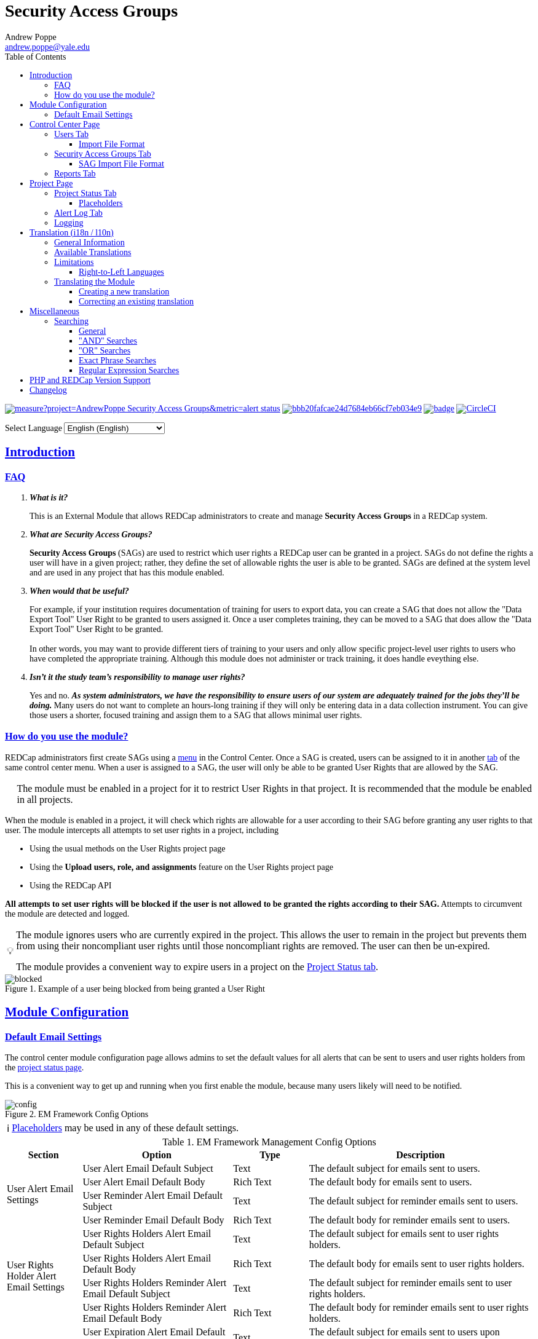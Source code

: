 = Security Access Groups
Andrew Poppe <andrew.poppe@yale.edu>
:description: This is an External Module for REDCap that allows admins to create and manage Security Access Groups that restrict which User Rights a user may be granted.
:sectlinks: true
:table-stripes: even
:caution-caption: 🔥
:note-caption: ℹ️
:tip-caption: 💡
:important-caption: 🚩
:warning-caption: ⚠️
:toclevels: 3
ifdef::env-github[]
:toc: macro
:imagesdir: docs/screenshots/EN
:favicon: docs/images/favicon.svg
endif::[]
ifndef::env-github[]
:toc: left
:imagesdir: ../screenshots/EN
:favicon: ../images/favicon.svg

++++
<style>
@font-face {
    font-family: "Atkinson Hyperlegible";
    src: url("fonts/Atkinson-Hyperlegible/WOFF2/Atkinson-Hyperlegible-Regular-102a.woff2") format("woff2"),
        url("fonts/Atkinson-Hyperlegible/WOFF/Atkinson-Hyperlegible-Regular-102.woff") format("woff");
    font-weight: normal;
    font-style: normal;
}

@font-face {
    font-family: "Atkinson Hyperlegible";
    src: url("fonts/Atkinson-Hyperlegible/WOFF2/Atkinson-Hyperlegible-Bold-102a.woff2") format("woff2"),
        url("fonts/Atkinson-Hyperlegible/WOFF/Atkinson-Hyperlegible-Bold-102.woff") format("woff");
    font-weight: bold;
    font-style: normal;
}

@font-face {
    font-family: "Atkinson Hyperlegible";
    src: url("fonts/Atkinson-Hyperlegible/WOFF2/Atkinson-Hyperlegible-Italic-102a.woff2") format("woff2"),
        url("fonts/Atkinson-Hyperlegible/WOFF/Atkinson-Hyperlegible-Italic-102.woff") format("woff");
    font-weight: normal;
    font-style: italic;
}

@font-face {
    font-family: "Atkinson Hyperlegible";
    src: url("fonts/Atkinson-Hyperlegible/WOFF2/Atkinson-Hyperlegible-BoldItalic-102a.woff2") format("woff2"),
        url("fonts/Atkinson-Hyperlegible/WOFF/Atkinson-Hyperlegible-BoldItalic-102.woff") format("woff");
    font-weight: bold;
    font-style: italic;
}

@font-face {
    font-family: "JetBrains Mono";
    src: url("fonts/JetBrains-Mono/fonts/webfonts/JetBrainsMono-Regular.woff2") format("woff2"),
        url("fonts/JetBrains-Mono/fonts/webfonts/JetBrainsMono-Regular.woff") format("woff");
    font-weight: normal;
    font-style: normal;
}

@font-face {
    font-family: "JetBrains Mono";
    src: url("fonts/JetBrains-Mono/fonts/webfonts/JetBrainsMono-Bold.woff2") format("woff2"),
        url("fonts/JetBrains-Mono/fonts/webfonts/JetBrainsMono-Bold.woff") format("woff");
    font-weight: bold;
    font-style: normal;
}

@font-face {
    font-family: "JetBrains Mono";
    src: url("fonts/JetBrains-Mono/fonts/webfonts/JetBrainsMono-Italic.woff2") format("woff2"),
        url("fonts/JetBrains-Mono/fonts/webfonts/JetBrainsMono-Italic.woff") format("woff");
    font-weight: normal;
    font-style: italic;
}

@font-face {
    font-family: "JetBrains Mono";
    src: url("fonts/JetBrains-Mono/fonts/webfonts/JetBrainsMono-BoldItalic.woff2") format("woff2"),
        url("fonts/JetBrains-Mono/fonts/webfonts/JetBrainsMono-BoldItalic.woff") format("woff");
    font-weight: bold;
    font-style: italic;
}

body, h1, div, li, a, caption {
    font-family: "Atkinson Hyperlegible" !important;
}

code {
    font-family: "JetBrains Mono" !important;
    color: #e83e8c !important;
}

</style>
++++
endif::[]

image:https://sonarcloud.io/api/project_badges/measure?project=AndrewPoppe_Security-Access-Groups&metric=alert_status[link="https://sonarcloud.io/summary/new_code?id=AndrewPoppe_Security-Access-Groups"]
image:https://app.codacy.com/project/badge/Grade/bbb20fafcae24d7684eb66cf7eb034e9[link="https://app.codacy.com/gh/AndrewPoppe/Security-Access-Groups/dashboard?utm_source=gh&utm_medium=referral&utm_content=&utm_campaign=Badge_grade"]
image:https://github.com/AndrewPoppe/Security-Access-Groups/actions/workflows/codeql.yml/badge.svg[link="https://github.com/AndrewPoppe/Security-Access-Groups/actions/workflows/codeql.yml"]
image:https://dl.circleci.com/status-badge/img/gh/AndrewPoppe/Security-Access-Groups/tree/main.svg?style=shield["CircleCI", link="https://dl.circleci.com/status-badge/redirect/gh/AndrewPoppe/Security-Access-Groups/tree/main"]

ifndef::env-github[]
++++
<p><label for="lang_selector">Select Language</label>
    <select id="lang_selector" onchange="window.location.href = this.value;">
        <option value="README_EN.html" selected>English <span class="notranslate">(English)</span></option>
        <option value="README_AR.html">Arabic <span class="notranslate">(عربي)</span></option>
        <option value="README_BN.html">Bangla <span class="notranslate">(বাংলা)</span></option>
        <option value="README_ZH.html">Chinese <span class="notranslate">(中文)</span></option>
        <option value="README_FR.html">French <span class="notranslate">(Français)</span></option>
        <option value="README_DE.html">German <span class="notranslate">(Deutsch)</span></option>
        <option value="README_HI.html">Hindi <span class="notranslate">(हिंदी)</span></option>
        <option value="README_IT.html">Italian <span class="notranslate">(Italiana)</span></option>
        <option value="README_PT.html">Portuguese <span class="notranslate">(Português)</span></option>
        <option value="README_ES.html">Spanish <span class="notranslate">(Español)</span></option>
        <option value="README_UK.html">Ukrainian <span class="notranslate">(українська)</span></option>
        <option value="README_UR.html">Urdu <span class="notranslate">(اردو)</span></option>
    </select>
</p>
++++
endif::[]

ifdef::env-github[]
toc::[]
endif::[]

== Introduction

=== FAQ

[qanda]
*What is it?*::

This is an External Module that allows REDCap administrators to create and manage *Security Access Groups* in a REDCap system.

*What are Security Access Groups?*::

*Security Access Groups* (SAGs) are used to restrict which user rights a REDCap user can be granted in a project. SAGs do not define the rights a user will have in a given project; rather, they define the set of allowable rights the user is able to be granted. SAGs are defined at the system level and are used in any project that has this module enabled.

*When would that be useful?*::

For example, if your institution requires documentation of training for users to export data, you can create a SAG that does not allow the "Data Export Tool" User Right to be granted to users assigned it. Once a user completes training, they can be moved to a SAG that does allow the "Data Export Tool" User Right to be granted. +
 +
In other words, you may want to provide different tiers of training to your users and only allow specific project-level user rights to users who have completed the appropriate training. Although this module does not administer or track training, it does handle eveything else.

*Isn't it the study team's responsibility to manage user rights?*::
Yes and no. *_As system administrators, we have the responsibility to ensure users of our system are adequately trained for the jobs they'll be doing._* Many users do not want to complete an hours-long training if they will only be entering data in a data collection instrument. You can give those users a shorter, focused training and assign them to a SAG that allows minimal user rights.

=== How do you use the module?

REDCap administrators first create SAGs using a <<security_access_groups_tab, menu>> in the Control Center. Once a SAG is created, users can be assigned to it in another <<users_tab, tab>> of the same control center menu. When a user is assigned to a SAG, the user will only be able to be granted User Rights that are allowed by the SAG.

IMPORTANT: The module must be enabled in a project for it to restrict User Rights in that project. It is recommended that the module be enabled in all projects.

When the module is enabled in a project, it will check which rights are allowable for a user according to their SAG before granting any user rights to that user. The module intercepts all attempts to set user rights in a project, including

* Using the usual methods on the User Rights project page
* Using the *Upload users, role, and assignments* feature on the User Rights project page
* Using the REDCap API

*All attempts to set user rights will be blocked if the user is not allowed to be granted the rights according to their SAG.* Attempts to circumvent the module are detected and logged.

[TIP]
====
The module ignores users who are currently expired in the project. This allows the user to remain in the project but prevents them from using their noncompliant user rights until those noncompliant rights are removed. The user can then be un-expired. 

The module provides a convenient way to expire users in a project on the <<project_status_tab, Project Status tab>>.
====

.Example of a user being blocked from being granted a User Right
image::p_blocked.png[blocked]

ifdef::env-github[]
---
endif::[]

== Module Configuration

=== Default Email Settings

The control center module configuration page allows admins to set the default values for all alerts that can be sent to users and user rights holders from the <<project_status_tab, project status page>>. 

This is a convenient way to get up and running when you first enable the module, because many users likely will need to be notified.

.EM Framework Config Options
image::cc_config.png[config]

NOTE: <<placeholders, Placeholders>> may be used in any of these default settings.

[#config_options]
.EM Framework Management Config Options
[%header,cols="1,2,1,3"]
|===
|Section
|Option
|Type
|Description

.4+.^a|User Alert Email Settings
|User Alert Email Default Subject
|Text
|The default subject for emails sent to users.

|User Alert Email Default Body
|Rich Text
|The default body for emails sent to users.

|User Reminder Alert Email Default Subject
|Text
|The default subject for reminder emails sent to users.

|User Reminder Email Default Body
|Rich Text
|The default body for reminder emails sent to users.

.4+.^|User Rights Holder Alert Email Settings
|User Rights Holders Alert Email Default Subject
|Text
|The default subject for emails sent to user rights holders.

|User Rights Holders Alert Email Default Body
|Rich Text
|The default body for emails sent to user rights holders.

|User Rights Holders Reminder Alert Email Default Subject
|Text
|The default subject for reminder emails sent to user rights holders.

|User Rights Holders Reminder Alert Email Default Body
|Rich Text
|The default body for reminder emails sent to user rights holders.

.4+.^|User Expiration Alert Email Settings
|User Expiration Alert Email Default Subject
|Text
|The default subject for emails sent to users upon expiration.

|User Expiration Alert Email Default Body
|Rich Text
|The default body for emails sent to users upon expiration.

|User Rights Holders Alert Email Default Subject
|Text
|The default subject for emails sent to user rights holders upon expiration.

|User Rights Holders Alert Email Default Body
|Rich Text
|The default body for emails sent to user rights holders upon expiration.
|===

ifdef::env-github[]
---
endif::[]

== Control Center Page

[#users_tab]
=== Users Tab

.Users tab
image::cc_users.png[users]

This tab allows admins to assign users to SAGs. Users can be assigned to SAGs individually or in bulk using the *Import User Assignments* feature (see <<import_file_format, Import File Format>>).

.User assignment
image::cc_users_edit.png[users assign]

.Users actions
image::cc_users_actions.png[users actions]

[#import_file_format]
==== Import File Format

The file used to import user assignments must be a CSV file with the following columns:
[%header,cols="1,2"]
|===
|Column header
|Description

|`username`
|The REDCap username of the user

|`sag_id`
|The SAG ID of the SAG to assign the user to. SAG IDs can be found on the <<security_access_groups_tab>> of the module.
|===

You can download a template import file using the dropdown in the menu or use the export file as a guide.

.Confirmation popup of SAG assignment import
image::cc_user_import_confirm.png[user import confirm]

[#security_access_groups_tab]
=== Security Access Groups Tab

.Security Access Groups tab
image::cc_sags.png[sags]

This tab shows all SAGs that exist in the system. SAGs can be created, edited, and deleted from this tab. Click a SAG's name to edit it.

TIP: You can also *Copy* and *Delete* the SAG from the editor popup.

.SAG editor
image::cc_sags_editor.png[sags edit]

SAGs can also be created or edited in bulk by importing a CSV file using the dropdown options in the menu. See the <<sag_import_file_format, SAG Import File Format>> for more information.

.SAG dropdown options
image::cc_sags_actions.png[sags actions]


When you import SAG definitions, you will have the opportunity to view and confirm any changes.

.Confirmation popup of SAG import
image::cc_sags_import_confirmation.png[sags import confirm]


[#sag_import_file_format]
==== SAG Import File Format

The file used to import SAGs must be a CSV file with the following columns:
[%header,cols="1,3,4"]
|===
|Column header
|Description / The User Right that is restricted
|Possible values

.^|`sag_name`
.^|The display name of the SAG
.^a| The text of the SAG name

.^|`sag_id`
.^|If you are editing an existing SAG, this is the SAG ID of the SAG to edit. If you are creating a new SAG, this column should be left blank.
.^a| The text of the SAG ID

.^|`design`
.^|Project Design and Setup
.^a|

* `0` - Not allowed
* `1` - Allowed

.^|`user_rights`
.^|User Rights
.^a|

* `0` - Not allowed
* `1` - Allowed

.^|`data_access_groups`
.^|Data Access Groups
.^a|

* `0` - Not allowed
* `1` - Allowed

.^|`dataViewing`
.^|Data Viewing Rights
.^a|

* `0` - Only _No access_ is allowed
* `1` - _No access_ and _Read only_ are allowed
* `2` - _No access_, _Read only_, and _View & Edit_ are allowed
* `3` - All data viewing rights settings are allowed

.^|`dataExport`
.^|Data Export Rights
.^a|

* `0` - Only _No access_ is allowed
* `1` - _No access_ and _De-Identified_ are allowed
* `2` - _No access_, _De-Identified_, and _Remove All Idenitifier Fields_ are allowed
* `3` - All data export rights settings are allowed

.^|`alerts`
.^|Alerts & Notifications
.^a|

* `0` - Not allowed
* `1` - Allowed

.^|`reports`
.^|Reports & Report Builder
.^a|

* `0` - Not allowed
* `1` - Allowed

.^|`graphical`
.^|Stats & Charts
.^a|

* `0` - Not allowed
* `1` - Allowed

.^|`participants`
.^|Survey Distribution Tools
.^a|

* `0` - Not allowed
* `1` - Allowed

.^|`calendar`
.^|Calendar & Scheduling
.^a|

* `0` - Not allowed
* `1` - Allowed

.^|`data_import_tool`
.^|Data Import Tool
.^a|

* `0` - Not allowed
* `1` - Allowed

.^|`data_comparison_tool`
.^|Data Comparison Tool
.^a|

* `0` - Not allowed
* `1` - Allowed

.^|`data_logging`
.^|Logging
.^a|

* `0` - Not allowed
* `1` - Allowed

.^|`file_repository`
.^|File Repository
.^a|

* `0` - Not allowed
* `1` - Allowed

.^|`lock_record_customize`
.^|Record Locking Customization
.^a|

* `0` - Not allowed
* `1` - Allowed

.^|`lock_record`
.^|Lock/Unlock Records
.^a|

* `0` - Only _Disabled_ is allowed
* `1` - _Disabled_ and _Locking / Unlocking_ are allowed
* `2` - All record locking settings are allowed

.^|`data_quality_design`
.^|Data Quality (create/edit rules)
.^a|

* `0` - Not allowed
* `1` - Allowed

.^|`data_quality_execute`
.^|Data Quality (execute rules)
.^a|

* `0` - Not allowed
* `1` - Allowed

.^|`mobile_app`
.^|REDCap Mobile App
.^a|

* `0` - Not allowed
* `1` - Allowed

.^|`mobile_app_download_data`
.^|Allow user to download data for all records to the app?
.^a|

* `0` - Not allowed
* `1` - Allowed

.^|`realtime_webservice_mapping`
.^|CDP/DDP Setup / Mapping
.^a|

* `0` - Not allowed
* `1` - Allowed

.^|`realtime_webservice_adjudicate`
.^|CDP/DDP Adjudicate Data
.^a|

* `0` - Not allowed
* `1` - Allowed

.^|`dts`
.^|DTS (Data Transfer Services)
.^a|

* `0` - Not allowed
* `1` - Allowed

.^|`mycap_participants`
.^|Manage MyCap Participants
.^a|

* `0` - Not allowed
* `1` - Allowed

.^|`record_create`
.^|Create Records
.^a|

* `0` - Not allowed
* `1` - Allowed

.^|`record_rename`
.^|Rename Records
.^a|

* `0` - Not allowed
* `1` - Allowed

.^|`record_delete`
.^|Delete Records
.^a|

* `0` - Not allowed
* `1` - Allowed

.^|`random_setup`
.^|Randomization - Setup
.^a|

* `0` - Not allowed
* `1` - Allowed

.^|`random_dashboard`
.^|Randomization - Dashboard
.^a|

* `0` - Not allowed
* `1` - Allowed

.^|`random_perform`
.^|Randomization - Randomize
.^a|

* `0` - Not allowed
* `1` - Allowed

.^|`data_quality_resolution_view`
.^|Data Quality Resolution - View Queries
.^a|

* `0` - Not allowed
* `1` - Allowed

.^|`data_quality_resolution_open`
.^|Data Quality Resolution - Open Queries
.^a|

* `0` - Not allowed
* `1` - Allowed

.^|`data_quality_resolution_respond`
.^|Data Quality Resolution - Respond to Queries
.^a|

* `0` - Not allowed
* `1` - Allowed

.^|`data_quality_resolution_close`
.^|Data Quality Resolution - Close Queries
.^a|

* `0` - Not allowed
* `1` - Allowed

.^|`double_data_reviewer`
.^|Double Data Entry - Reviewer
.^a|

* `0` - Not allowed to be a reviewer
* `1` - Allowed

.^|`double_data_person`
.^|Double Data Entry - Person
.^a|

* `0` - Not allowed to be either Person #1 or Person #2
* `1` - Allowed

.^|`api_export`
.^|API Export
.^a|

* `0` - Not allowed
* `1` - Allowed

.^|`api_import`
.^|API Import/Update
.^a|

* `0` - Not allowed
* `1` - Allowed

.^|`lock_record_multiform`
.^|Lock/Unlock \*Entire* Records (record level)
.^a|

* `0` - Not allowed
* `1` - Allowed
|===




[#user_rights_holders_tab]
[#reports_tab]
=== Reports Tab

.Reports tab
image::cc_report_types.png[reports]

This tab provides an easy way to see all users in the system that currently have user rights that do not comply with their current SAG. This can occur when the module is first enabled in a project or when a user is assigned to a new SAG.

The report options are as follows:

[#reports_table]
[%header,cols="1,3"]
|===
|Report title
|Description

|Users with Noncompliant Rights (non-expired)
|This report lists all users who are assigned to a SAG that does not allow the user to be granted all of the rights they currently have in a project. This report only includes users if they are not currently expired in the project(s).

|Users with Noncompliant Rights (all)
|This report lists all users who are assigned to a SAG that does not allow the user to be granted all of the rights they currently have in a project. This report includes all users, regardless of whether they are currently expired in the project(s).

|Projects with Noncompliant Rights (non-expired)
|This report lists all projects that have at least one user who is assigned to a SAG that does not allow the user to be granted all of the rights they currently have in the project. This report only includes users who have a non-expired user account.

|Projects with Noncompliant Rights (all)
|This report lists all projects that have at least one user who is assigned to a SAG that does not allow the user to be granted all of the rights they currently have in the project. This report includes all users, regardless of whether their user account is expired.

|Users and Projects with Noncompliant Rights (non-expired)
|This report lists every user and project combination in which the user is assigned to a SAG that does not allow the user to be granted all of the rights they currently have in the project. This report only includes users who are not currently expired in the project.

|Users and Projects with Noncompliant Rights (all)
|This report lists every user and project combination in which the user is assigned to a SAG that does not allow the user to be granted all of the rights they currently have in the project. This report includes all users, regardless of whether they are currently expired in the project.
|===

.Report example
image::cc_report_example.png[report example]

TIP: You can filter based on project status by including "project_status=" and then the status you want to filter on. For example, to only include projects that are in Production, you would use `project_status=Production`. To only include projects that are Completed, you would use `project_status=Completed`. To include both Production and Development projects, you would use `project_status=Production | project_status=Development`. See the <<searching>> section for more information.

.Filtering based on project status example
image::cc_report_filter_example.png[report filter example]

ifdef::env-github[]
---
endif::[]

[#project_page]
== Project Page

[#project_status_tab]
=== Project Status Tab

The module adds a page that shows the status of all users in the project. The status of each user is determined by the user's SAG and the rights they have in the project. The color of the row indicates whether the user is:

* Green - compliant with their SAG
* Red - non-compliant with their SAG
* Grey - expired in the project

You can also check the *Noncompliant Rights* column to see which rights the user has that are not allowed by their SAG.

TIP: If you want to see only users who inappropriately have particular rights, you can use the search box. For example, if you are only interested in the **User Rights** and/or *Project Design and Setup* rights, type `"user rights" | "project design"` in the search box. See the <<searching>> section for more information.

.Project status tab
image::p_status.png[project status]

TIP: If there are any users that are non-compliant with their SAG, you can use one of the *Action* buttons to send an email to the user, the user's rights holders, or both. You can also expire the user from the project. An alert can optionally be sent to the user and/or the user's rights holders when the user is expired.

.Alert user
image::p_status_alert_user.png[alert user]

.Remind user
image::p_status_alert_user_reminder.png[remind user]

.Alert user rights holders
image::p_status_alert_user-rights-holder.png[alert user rights holders]

.Remind user rights holders
image::p_status_alert_user-rights-holder_reminder.png[remind user rights holders]

.Expire users
image::p_status_expiration.png[expire users]

.Alert users upon expiration
image::p_status_expiration_alert_user.png[alert users upon expiration]

.Alert user rights holders upon expiration
image::p_status_expiration_alert_user-rights-holder.png[alert user rights holders upon expiration]

[#placeholders]
==== Placeholders

The following placeholders can be used in the email subject and body fields in alerts:

[%header,cols="2,1,4"]
|===
|Placeholder
|Audience
|Description

.^a|`[sag-user]`
.^|Project User
| The user's username

.^a|`[sag-user-fullname]`
.^|Project User
|The user's full name

.^a|`[sag-user-email]`
.^|Project User
|The user's email address

.^a|`[sag-user-sag]`
.^|Project User
|The user's current security access group

.^a|`[sag-rights]`
.^|Project User
|A formatted list of the rights that do not
conform with the user's security access group.

.^a|`[sag-project-title]`
.^|Any
|The title of the project

.^a|`[sag-users]`
.^|User Rights Holders
|A formatted list of usernames

.^a|`[sag-user-fullnames]`
.^|User Rights Holders
|A formatted list of users' full names

.^a|`[sag-user-emails]`
.^|User Rights Holders
|A formatted list of user emails

.^a|`[sag-user-sags]`
.^|User Rights Holders
|A formatted list of users' current security access groups

.^a|`[sag-users-table]`
.^|User Rights Holders
|A formatted table of usernames, full names, email addresses, and SAGs

.^a|`[sag-users-table-full]`
.^|User Rights Holders
|A formatted table of usernames, full names, email addresses, SAGs, and non-compliant rights

.^a|`[sag-expiration-date]`
.^|Any (only available in User Expiration alerts)
|The date the user will be expired from the project

|===

TIP: You can also use any REDCap Smart Variables, although few will be relevant in this context.

[#alert_log_tab]
=== Alert Log Tab

The module provides a table of all alerts sent and scheduled in the project. 

TIP: Scheduled reminders can be canceled from this tab.

.Alert log tab
image::p_alert_log.png[alert log]


.Alert preview example
image::p_logs_preview.png[alert preview]

TIP: Use the search bar to search for the text of an alert, the username of the user the alert is about, or the username of the user the alert is being sent to, and more. See the <<searching>> section for more information.

[#user_rights_tab]

[#logging]
=== Logging

One of the benefits of using this module is the enhanced logging it provides. The module creates detailed logs in the 
project's own logs for all changes to user rights, including

* When a user is added to a project with custom rights
* When a user is added to a project in an existing User Role
* When a user's rights are changed
* When a role's rights definition is changed
* When a user is added/removed from a user role
* When users are imported into a project via CSV
* When a user's rights are changed via CSV import
* When roles are imported into a project via CSV
* When a user is assigned to a role via CSV import
* When a user is added to a project via the API
* When a user's rights are changed via the API
* When user roles are imported/changed via the API
* When a user is assigned to a role via the API

.Example log of a user's rights being changed
image::p_logging_user.png[user log]

.Example log of a role's rights being changed
image::p_logging_role.png[role log]


ifdef::env-github[]
---
endif::[]

[#translation]
== Translation (i18n / l10n)

=== General Information

The module is capable of being translated into languages other than English via the External Module Framework's language
selection feature. To set the language for the module system-wide, go to Control Center > External Modules > Manage 
External Modules and click the "Configure" button for the module. Then select the language you want to use from the 
"Language" dropdown and click "Save".

You can override the system-wide language at the project level by visiting the Project Module Manager and clicking the
"Configure" button for the module. Then select the language you want to use from the "Language" dropdown and click 
"Save".

IMPORTANT: There are parts of the module that are not translated by the module itself, but instead rely on REDCap's
built-in language translation system. These include the names of the user rights and associated descriptions.

=== Available Translations

These languages are currently available to be used in the module:

* English ([.notranslate]#default#)
* Arabic ([.notranslate]#عربي#)
* Bangla ([.notranslate]#বাংলা#)
* Chinese ([.notranslate]#中文#)
* French ([.notranslate]#Français#)
* German ([.notranslate]#Deutsch#)
* Hindi ([.notranslate]#हिंदी#)
* Italian ([.notranslate]#Italiana#)
* Portuguese ([.notranslate]#Português#)
* Spanish ([.notranslate]#Español#)
* Ukrainian ([.notranslate]#українська#)
* Urdu ([.notranslate]#اردو#)

=== Limitations

==== Right-to-Left Languages

Currently there is limited support for RTL lanuages. The module will display RTL languages correctly, but the 
structure/formatting of UI elements will still be LTR. There are options for more fully supporting RTL, but this will be
low priority unless we hear from groups that need this feature.

=== Translating the Module

The translations provided with the module were created using automatic translation software and may not be accurate. If 
you would like to correct a translation or contribute a new translation, please follow the instructions below.

==== Creating a new translation

If you want to translate the module into a new language, first https://docs.github.com/en/get-started/quickstart/fork-a-repo[fork] the `main` branch of the module's https://github.com/AndrewPoppe/Security-Access-Groups[Github repository]. Next, follow these steps:

1. Find the `lang` directory in the module's source code.
2. Copy the `English.ini` file and change the name of the copy to the language you want to translate to. Name the file 
with the English name for the language (capitalized) followed by the language's endonym (using that language's glyphs) 
in parentheses. For example, if you want to translate the module into Japanese, you would name the file 
`Japanese (日本語).ini`.
3. Open the file you just created in a text editor and translate the text on the right side of the equal sign for each
line. For example, if you wanted to translate the text `Introduction` into Japanese, you would change the line
`status_ui_3 = "Introduction"` to `status_ui_3 = "序章"`.
4. Repeat the process for each line.
5. Save the file and upload it to the "lang" folder of the module's source code.
6. Submit a pull request with your changes to the `main` branch of the 
https://github.com/AndrewPoppe/Security-Access-Groups[Github repository].


==== Correcting an existing translation

If you want to correct an existing translation, you can do so by following these steps:

1. Find the `lang` directory in the module's source code.
2. Open the file for the language you want to correct in a text editor.
3. Correct the text on the right side of the equal sign for each line you want to change.
4. Save the file and upload it to the "lang" folder of the module's source code.
5. Submit a pull request with your changes to the `main` branch of the 
https://github.com/AndrewPoppe/Security-Access-Groups[Github repository].


ifdef::env-github[]
---
endif::[]

[#miscellaneous]
== Miscellaneous

[#searching]
=== Searching

==== General

Many of the tables in the module have a search box that can be used to filter the table. The search box will search all columns in the table. 

For example, if you want to find all users that are currently assigned to the SAG whose label has the word [.notranslate]#'Nothing'# in it, you can type [.notranslate]#'Nothing'# in the search box and the table will be filtered to only show rows that have the text [.notranslate]#'Nothing'# in any column.

.Searching example
image::searching_example.png[searching example]

==== "AND" Searches

By default, the search box will be an 'AND' seach, meaning that it will split your search term into separate words and only show results that match all of those search words. For example, if you type [.notranslate]#'joe admin'# in the search box, the table will be filtered to only show rows with BOTH [.notranslate]#'joe'# AND [.notranslate]#'admin'# in any column. It *will not* show rows that have _either_ [.notranslate]#'joe'# _or_ [.notranslate]#'admin'# but it *will* show rows that have e.g., [.notranslate]#'admin'# in column 1 and [.notranslate]#'joe'# in column 2.

.AND example
image::searching_example_AND.png[searching example AND]


==== "OR" Searches

If you want to show all rows that match one value OR match another value, you have to use an "OR" search.

You can use the "|" operator to search for multiple terms like this in an either/or manner. For example, if you want to find all users with the username [.notranslate]#"alice"# or [.notranslate]#"bob"#, you can type [.notranslate]#"alice | bob"# in the search box and the table will be filtered to only show users with [.notranslate]#"alice"# or [.notranslate]#"bob"# in any column.

TIP: including the '|' symbol has the side effect of making the search a Regular Expression search (see <<regular_expression_searches, below>>).

.OR example
image::searching_example_OR.png[searching example OR]

==== Exact Phrase Searches

If you want to filter based on a phrase, you can out your phrase in double quotes. For example, if you want to find all rows with the exact phrase [.notranslate]#'joe admin'# you can type [.notranslate]#'"joe admin"'# in the search box and the table will be filtered to only show rows with [.notranslate]#'joe admin'# in any column.

.Exact phrase example
image::searching_example_exact_phrase.png[searching example exact phrase]

[#regular_expression_searches]
==== Regular Expression Searches

By including a '|' character anywhere in your search term, your search turns into a https://en.wikipedia.org/wiki/Regular_expression[Regular Expression^] search. This allows you to compose complex searches that are not possible with the default search.

.*Regular Expression example* - showing all rows where a [.notranslate]#"d"# is followed by any number of letters and then an [.notranslate]#"n"# - as in [.notranslate]#"admin"# and [.notranslate]#"dan"#
image::searching_example_regular_expression.png[searching example regex]

ifdef::env-github[]
---
endif::[]

== PHP and REDCap Version Support

[%header,cols="h,1,1,1"]
|===
|
| REDCap v13.1.27
| REDCap v13.7.13
| REDCap v13.9.3

| PHP v7.4.5
| image:https://github.com/AndrewPoppe/Security-Access-Groups/actions/workflows/playwright_PHP7.4.5_REDCap13.1.27.yml/badge.svg[link="https://github.com/AndrewPoppe/Security-Access-Groups/actions/workflows/playwright_PHP7.4.5_REDCap13.1.27.yml"]
| image:https://github.com/AndrewPoppe/Security-Access-Groups/actions/workflows/playwright_PHP7.4.5_REDCap13.7.13.yml/badge.svg[link="https://github.com/AndrewPoppe/Security-Access-Groups/actions/workflows/playwright_PHP7.4.5_REDCap13.7.13.yml"]
| image:https://github.com/AndrewPoppe/Security-Access-Groups/actions/workflows/playwright_PHP7.4.5_REDCap13.9.3.yml/badge.svg[link="https://github.com/AndrewPoppe/Security-Access-Groups/actions/workflows/playwright_PHP7.4.5_REDCap13.9.3.yml"]

| PHP v8.2
| image:https://github.com/AndrewPoppe/Security-Access-Groups/actions/workflows/playwright_PHP8.2_REDCap13.1.27.yml/badge.svg[link="https://github.com/AndrewPoppe/Security-Access-Groups/actions/workflows/playwright_PHP8.2_REDCap13.1.27.yml"]
| image:https://github.com/AndrewPoppe/Security-Access-Groups/actions/workflows/playwright_PHP8.2_REDCap13.7.13.yml/badge.svg[link="https://github.com/AndrewPoppe/Security-Access-Groups/actions/workflows/playwright_PHP8.2_REDCap13.7.13.yml"]
| image:https://github.com/AndrewPoppe/Security-Access-Groups/actions/workflows/playwright_PHP8.2_REDCap13.9.3.yml/badge.svg[link="https://github.com/AndrewPoppe/Security-Access-Groups/actions/workflows/playwright_PHP8.2_REDCap13.9.3.yml"]

|===



== Changelog

[%header,cols="1,1,6"]
|===
|Version
|Release Date
|Description of changes

|1.0.1
|2023-09-21
a| * **Major Bug Fix**: Fixed a bug in which the module failed to prevent a user from un-expiring an expired user with noncompliant rights in a project.
* **Change**: Updated README files.
* **Change**: Updated translations.
* **Change**: Updated automated tests. 

|1.0.0
|2023-08-30
a| * Initial release

|===